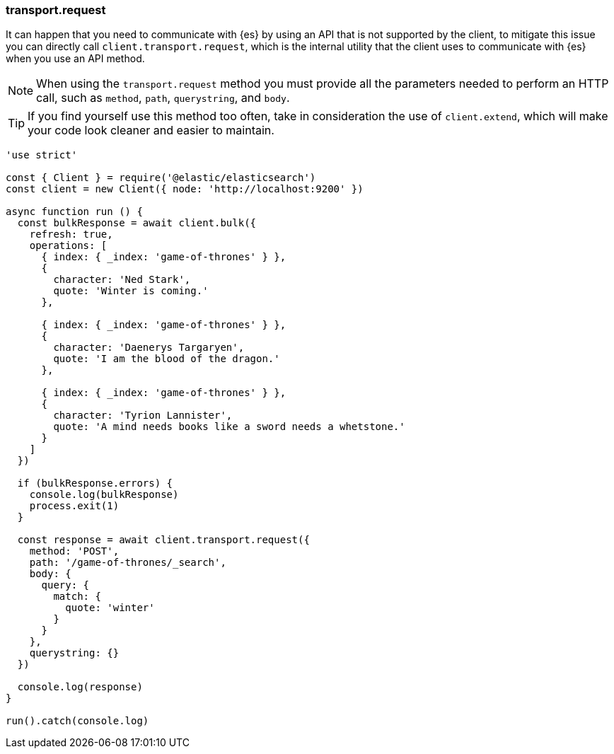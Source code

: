[[transport_request_examples]]
=== transport.request

It can happen that you need to communicate with {es} by using an API that is not 
supported by the client, to mitigate this issue you can directly call 
`client.transport.request`, which is the internal utility that the client uses 
to communicate with {es} when you use an API method.

NOTE: When using the `transport.request` method you must provide all the 
parameters needed to perform an HTTP call, such as `method`, `path`, 
`querystring`, and `body`.


TIP: If you find yourself use this method too often, take in consideration the 
use of `client.extend`, which will make your code look cleaner and easier to 
maintain.

[source,js]
----
'use strict'

const { Client } = require('@elastic/elasticsearch')
const client = new Client({ node: 'http://localhost:9200' })

async function run () {
  const bulkResponse = await client.bulk({
    refresh: true,
    operations: [
      { index: { _index: 'game-of-thrones' } },
      {
        character: 'Ned Stark',
        quote: 'Winter is coming.'
      },

      { index: { _index: 'game-of-thrones' } },
      {
        character: 'Daenerys Targaryen',
        quote: 'I am the blood of the dragon.'
      },

      { index: { _index: 'game-of-thrones' } },
      {
        character: 'Tyrion Lannister',
        quote: 'A mind needs books like a sword needs a whetstone.'
      }
    ]
  })

  if (bulkResponse.errors) {
    console.log(bulkResponse)
    process.exit(1)
  }

  const response = await client.transport.request({
    method: 'POST',
    path: '/game-of-thrones/_search',
    body: {
      query: {
        match: {
          quote: 'winter'
        }
      }
    },
    querystring: {}
  })

  console.log(response)
}

run().catch(console.log)
----